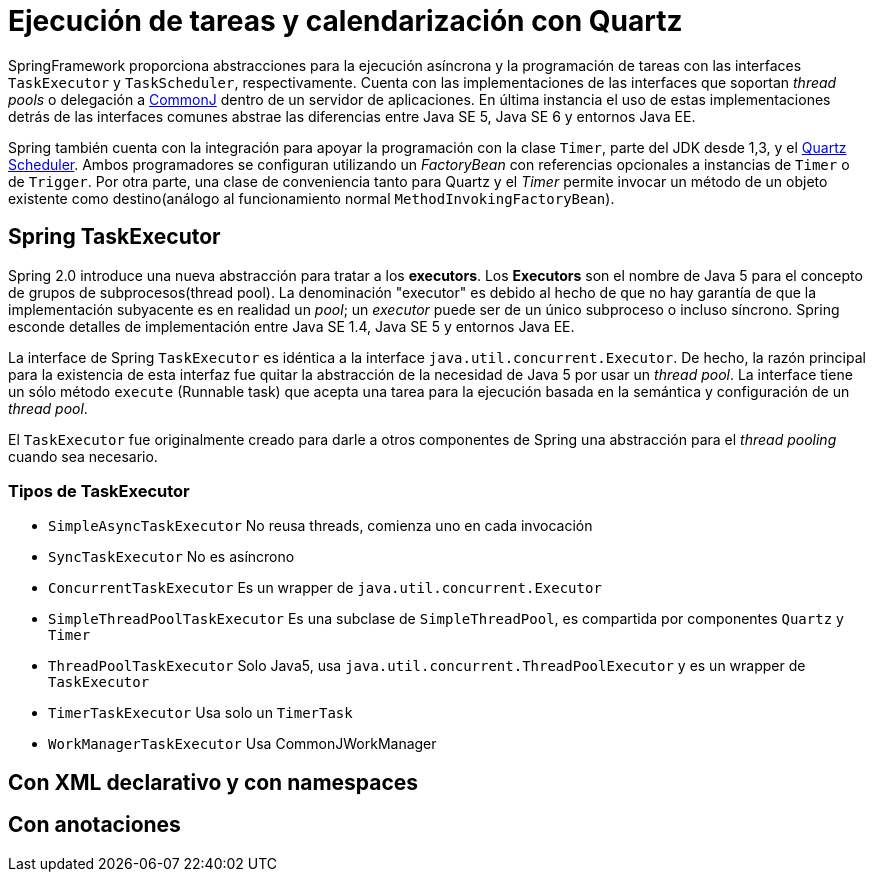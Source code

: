 
= Ejecución de tareas y calendarización con Quartz

SpringFramework proporciona abstracciones para la ejecución asíncrona y la programación de tareas con las interfaces `TaskExecutor` y `TaskScheduler`, respectivamente. Cuenta con las implementaciones de las interfaces que soportan _thread pools_ o delegación a https://docs.oracle.com/cd/E13222_01/wls/docs92/commonj/commonj.html[CommonJ] dentro de un servidor de aplicaciones. En última instancia el uso de estas implementaciones detrás de las interfaces comunes abstrae las diferencias entre Java SE 5, Java SE 6 y entornos Java EE.

Spring también cuenta con la integración para apoyar la programación con la clase `Timer`, parte del JDK desde 1,3, y el https://github.com/TechMindsMX[Quartz Scheduler]. Ambos programadores se configuran utilizando un _FactoryBean_ con referencias opcionales a instancias de `Timer` o de `Trigger`. Por otra parte, una clase de conveniencia tanto para Quartz y el _Timer_ permite invocar un método de un objeto existente como destino(análogo al funcionamiento normal `MethodInvokingFactoryBean`).

== Spring TaskExecutor

Spring 2.0 introduce una nueva abstracción para tratar a los **executors**. Los **Executors** son el nombre de Java 5 para el concepto de grupos de subprocesos(thread pool). La denominación "executor" es debido al hecho de que no hay garantía de que la implementación subyacente es en realidad un _pool_; un _executor_ puede ser de un único subproceso o incluso síncrono. Spring esconde detalles de implementación entre Java SE 1.4, Java SE 5 y entornos Java EE.

La interface de Spring `TaskExecutor` es idéntica a la interface `java.util.concurrent.Executor`. De hecho, la razón principal para la existencia de esta interfaz fue quitar la abstracción de la necesidad de Java 5 por usar un _thread pool_. La interface tiene un sólo método `execute` (Runnable task) que acepta una tarea para la ejecución basada en la semántica y configuración de un _thread pool_.

El `TaskExecutor` fue originalmente creado para darle a otros componentes de Spring una abstracción para el _thread pooling_ cuando sea necesario.

=== Tipos de TaskExecutor

* `SimpleAsyncTaskExecutor` No reusa threads, comienza uno en cada invocación
* `SyncTaskExecutor` No es asíncrono
* `ConcurrentTaskExecutor` Es un wrapper de `java.util.concurrent.Executor`
* `SimpleThreadPoolTaskExecutor` Es una subclase de `SimpleThreadPool`, es compartida por componentes `Quartz` y `Timer`
* `ThreadPoolTaskExecutor` Solo Java5, usa `java.util.concurrent.ThreadPoolExecutor` y es un wrapper de `TaskExecutor`
* `TimerTaskExecutor` Usa solo un `TimerTask`
* `WorkManagerTaskExecutor` Usa CommonJWorkManager

== Con XML declarativo y con namespaces

== Con anotaciones


